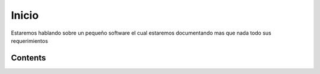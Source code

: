 Inicio
===================================
Estaremos hablando sobre un pequeño software el cual estaremos documentando mas que nada todo sus requerimientos

Contents
--------
